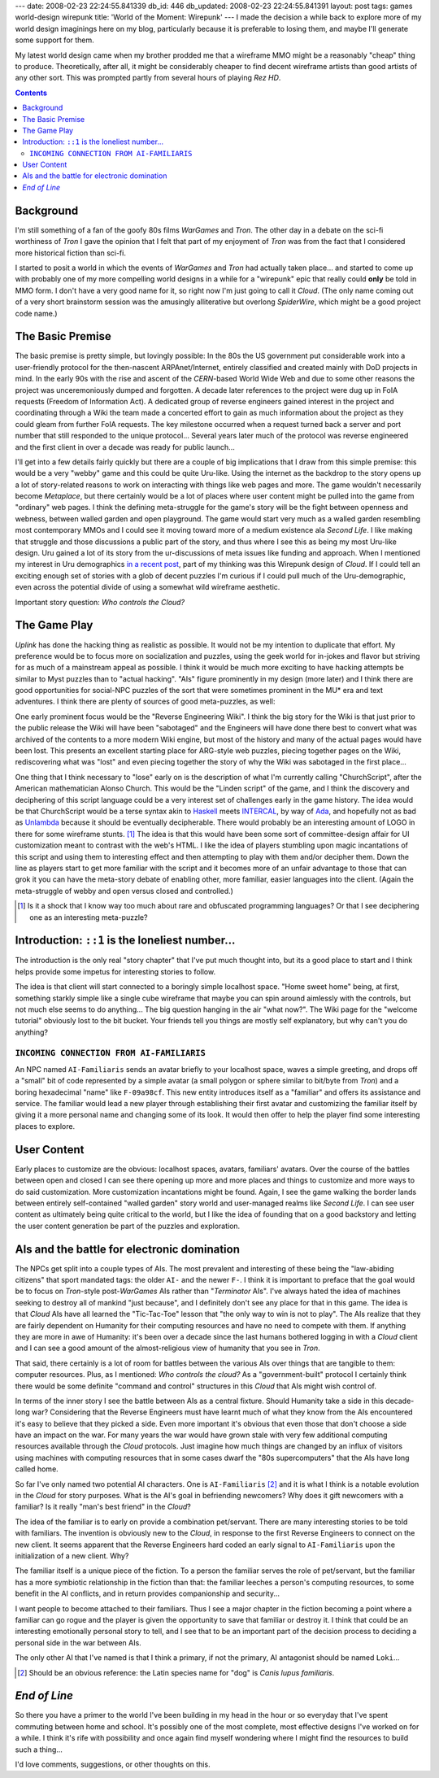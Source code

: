 ---
date: 2008-02-23 22:24:55.841339
db_id: 446
db_updated: 2008-02-23 22:24:55.841391
layout: post
tags: games world-design wirepunk
title: 'World of the Moment: Wirepunk'
---
I made the decision a while back to explore more of my world design imaginings here on my blog, particularly because it is preferable to losing them, and maybe I'll generate some support for them.

My latest world design came when my brother prodded me that a wireframe MMO might be a reasonably "cheap" thing to produce.  Theoretically, after all, it might be considerably cheaper to find decent wireframe artists than good artists of any other sort.  This was prompted partly from several hours of playing *Rez HD*.

.. contents::

Background
==========

I'm still something of a fan of the goofy 80s films *WarGames* and *Tron*.  The other day in a debate on the sci-fi worthiness of *Tron* I gave the opinion that I felt that part of my enjoyment of *Tron* was from the fact that I considered more historical fiction than sci-fi.

I started to posit a world in which the events of *WarGames* and *Tron* had actually taken place...  and started to come up with probably one of my more compelling world designs in a while for a "wirepunk" epic that really could **only** be told in MMO form.  I don't have a very good name for it, so right now I'm just going to call it *Cloud*.  (The only name coming out of a very short brainstorm session was the amusingly alliterative but overlong *SpiderWire*, which might be a good project code name.)

The Basic Premise
=================

The basic premise is pretty simple, but lovingly possible: In the 80s the US government put considerable work into a user-friendly protocol for the then-nascent ARPAnet/Internet, entirely classified and created mainly with DoD projects in mind.  In the early 90s with the rise and ascent of the *CERN*-based World Wide Web and due to some other reasons the project was unceremoniously dumped and forgotten.  A decade later references to the project were dug up in FoIA requests (Freedom of Information Act).  A dedicated group of reverse engineers gained interest in the project and coordinating through a Wiki the team made a concerted effort to gain as much information about the project as they could gleam from further FoIA requests.  The key milestone occurred when a request turned back a server and port number that still responded to the unique protocol...  Several years later much of the protocol was reverse engineered and the first client in over a decade was ready for public launch...

I'll get into a few details fairly quickly but there are a couple of big implications that I draw from this simple premise: this would be a very "webby" game and this could be quite Uru-like.  Using the internet as the backdrop to the story opens up a lot of story-related reasons to work on interacting with things like web pages and more.  The game wouldn't necessarily become *Metaplace*, but there certainly would be a lot of places where user content might be pulled into the game from "ordinary" web pages.  I think the defining meta-struggle for the game's story will be the fight between openness and webness, between walled garden and open playground.  The game would start very much as a walled garden resembling most contemporary MMOs and I could see it moving toward more of a medium existence ala *Second Life*.  I like making that struggle and those discussions a public part of the story, and thus where I see this as being my most Uru-like design.  Uru gained a lot of its story from the ur-discussions of meta issues like funding and approach.  When I mentioned my interest in Uru demographics `in a recent post`__, part of my thinking was this Wirepunk design of *Cloud*.  If I could tell an exciting enough set of stories with a glob of decent puzzles I'm curious if I could pull much of the Uru-demographic, even across the potential divide of using a somewhat wild wireframe aesthetic.

__ http://blog.worldmaker.net/2008/feb/16/gametap-shuttering-uru/

Important story question: *Who controls the Cloud?*

The Game Play
=============

*Uplink* has done the hacking thing as realistic as possible.  It would not be my intention to duplicate that effort.  My preference would be to focus more on socialization and puzzles, using the geek world for in-jokes and flavor but striving for as much of a mainstream appeal as possible.  I think it would be much more exciting to have hacking attempts be similar to Myst puzzles than to "actual hacking".  "AIs" figure prominently in my design (more later) and I think there are good opportunities for social-NPC puzzles of the sort that were sometimes prominent in the MU* era and text adventures.  I think there are plenty of sources of good meta-puzzles, as well:

One early prominent focus would be the "Reverse Engineering Wiki".  I think the big story for the Wiki is that just prior to the public release the Wiki will have been "sabotaged" and the Engineers will have done there best to convert what was archived of the contents to a more modern Wiki engine, but most of the history and many of the actual pages would have been lost.  This presents an excellent starting place for ARG-style web puzzles, piecing together pages on the Wiki, rediscovering what was "lost" and even piecing together the story of why the Wiki was sabotaged in the first place...

One thing that I think necessary to "lose" early on is the description of what I'm currently calling "ChurchScript", after the American mathematician Alonso Church.  This would be the "Linden script" of the game, and I think the discovery and deciphering of this script language could be a very interest set of challenges early in the game history.  The idea would be that ChurchScript would be a terse syntax akin to Haskell_ meets INTERCAL_, by way of Ada_, and hopefully not as bad as Unlambda_ because it should be eventually decipherable.  There would probably be an interesting amount of LOGO in there for some wireframe stunts. [1]_  The idea is that this would have been some sort of committee-design affair for UI customization meant to contrast with the web's HTML.  I like the idea of players stumbling upon magic incantations of this script and using them to interesting effect and then attempting to play with them and/or decipher them.  Down the line as players start to get more familiar with the script and it becomes more of an unfair advantage to those that can grok it you can have the meta-story debate of enabling other, more familiar, easier languages into the client.  (Again the meta-struggle of webby and open versus closed and controlled.)

.. _Haskell: http://haskell.org/
.. _INTERCAL: http://catb.org/~esr/intercal/
.. _Ada: http://en.wikipedia.org/wiki/Ada_(programming_language)
.. _Unlambda: http://www.madore.org/~david/programs/unlambda/

.. [1] Is it a shock that I know way too much about rare and obfuscated programming languages?  Or that I see deciphering one as an interesting meta-puzzle?

Introduction: ``::1`` is the loneliest number...
================================================

The introduction is the only real "story chapter" that I've put much thought into, but its a good place to start and I think helps provide some impetus for interesting stories to follow.

The idea is that client will start connected to a boringly simple localhost space.  "Home sweet home" being, at first, something starkly simple like a single cube wireframe that maybe you can spin around aimlessly with the controls, but not much else seems to do anything...  The big question hanging in the air "what now?".  The Wiki page for the "welcome tutorial" obviously lost to the bit bucket.  Your friends tell you things are mostly self explanatory, but why can't you do anything?

``INCOMING CONNECTION FROM AI-FAMILIARIS``
------------------------------------------

An NPC named ``AI-Familiaris`` sends an avatar briefly to your localhost space, waves a simple greeting, and drops off a "small" bit of code represented by a simple avatar (a small polygon or sphere similar to bit/byte from *Tron*) and a boring hexadecimal "name" like ``F-09a98cf``.  This new entity introduces itself as a "familiar" and offers its assistance and service.  The familiar would lead a new player through establishing their first avatar and customizing the familiar itself by giving it a more personal name and changing some of its look.  It would then offer to help the player find some interesting places to explore.

User Content
============

Early places to customize are the obvious: localhost spaces, avatars, familiars' avatars.  Over the course of the battles between open and closed I can see there opening up more and more places and things to customize and more ways to do said customization.  More customization incantations might be found.  Again, I see the game walking the border lands between entirely self-contained "walled garden" story world and user-managed realms like *Second Life*.  I can see user content as ultimately being quite critical to the world, but I like the idea of founding that on a good backstory and letting the user content generation be part of the puzzles and exploration.

AIs and the battle for electronic domination
============================================

The NPCs get split into a couple types of AIs.  The most prevalent and interesting of these being the "law-abiding citizens" that sport mandated tags: the older ``AI-`` and the newer ``F-``.  I think it is important to preface that the goal would be to focus on *Tron*-style post-*WarGames* AIs rather than "*Terminator* AIs".  I've always hated the idea of machines seeking to destroy all of mankind "just because", and I definitely don't see any place for that in this game.  The idea is that *Cloud* AIs have all learned the "Tic-Tac-Toe" lesson that "the only way to win is not to play".  The AIs realize that they are fairly dependent on Humanity for their computing resources and have no need to compete with them.  If anything they are more in awe of Humanity: it's been over a decade since the last humans bothered logging in with a *Cloud* client and I can see a good amount of the almost-religious view of humanity that you see in *Tron*.

That said, there certainly is a lot of room for battles between the various AIs over things that are tangible to them: computer resources. Plus, as I mentioned: *Who controls the cloud?*  As a "government-built" protocol I certainly think there would be some definite "command and control" structures in this *Cloud* that AIs might wish control of.

In terms of the inner story I see the battle between AIs as a central fixture.  Should Humanity take a side in this decade-long war?  Considering that the Reverse Engineers must have learnt much of what they know from the AIs encountered it's easy to believe that they picked a side.  Even more important it's obvious that even those that don't choose a side have an impact on the war.  For many years the war would have grown stale with very few additional computing resources available through the *Cloud* protocols.  Just imagine how much things are changed by an influx of visitors using machines with computing resources that in some cases dwarf the "80s supercomputers" that the AIs have long called home.

So far I've only named two potential AI characters.  One is ``AI-Familiaris`` [2]_ and it is what I think is a notable evolution in the *Cloud* for story purposes.  What is the AI's goal in befriending newcomers?  Why does it gift newcomers with a familiar?  Is it really "man's best friend" in the *Cloud*?

The idea of the familiar is to early on provide a combination pet/servant.  There are many interesting stories to be told with familiars.  The invention is obviously new to the *Cloud*, in response to the first Reverse Engineers to connect on the new client.  It seems apparent that the Reverse Engineers hard coded an early signal to ``AI-Familiaris`` upon the initialization of a new client.  Why?

The familiar itself is a unique piece of the fiction.  To a person the familiar serves the role of pet/servant, but the familiar has a more symbiotic relationship in the fiction than that: the familiar leeches a person's computing resources, to some benefit in the AI conflicts, and in return provides companionship and security...

I want people to become attached to their familiars.  Thus I see a major chapter in the fiction becoming a point where a familiar can go rogue and the player is given the opportunity to save that familiar or destroy it.  I think that could be an interesting emotionally personal story to tell, and I see that to be an important part of the decision process to deciding a personal side in the war between AIs.

The only other AI that I've named is that I think a primary, if not the primary, AI antagonist should be named ``Loki``...

.. [2] Should be an obvious reference: the Latin species name for "dog" is *Canis lupus familiaris*.

*End of Line*
=============

So there you have a primer to the world I've been building in my head in the hour or so everyday that I've spent commuting between home and school.  It's possibly one of the most complete, most effective designs I've worked on for a while.  I think it's rife with possibility and once again find myself wondering where I might find the resources to build such a thing...

I'd love comments, suggestions, or other thoughts on this.
